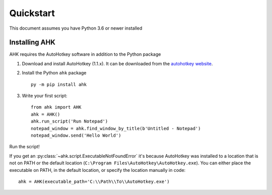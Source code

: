 Quickstart
==========

This document assumes you have Python 3.6 or newer installed

Installing AHK
--------------

AHK requires the AutoHotkey software in addition to the Python package

1. Download and install AutoHotkey (1.1.x). It can be downloaded from the `autohotkey website`_.

2. Install the Python ``ahk`` package ::

    py -m pip install ahk

3. Write your first script::

    from ahk import AHK
    ahk = AHK()
    ahk.run_script('Run Notepad')
    notepad_window = ahk.find_window_by_title(b'Untitled - Notepad')
    notepad_window.send('Hello World')

Run the script!

If you get an :py:class:`~ahk.script.ExecutableNotFoundError` it's because AutoHotkey was installed to a location that
is not on PATH or the default location (``C:\Program Files\AutoHotkey\AutoHotkey.exe``). You can either place the
executable on PATH, in the default location, or specify the location manually in code: ::

   ahk = AHK(executable_path='C:\\Path\\To\\AutoHotkey.exe')

.. _autohotkey website: https://www.autohotkey.com/download/
